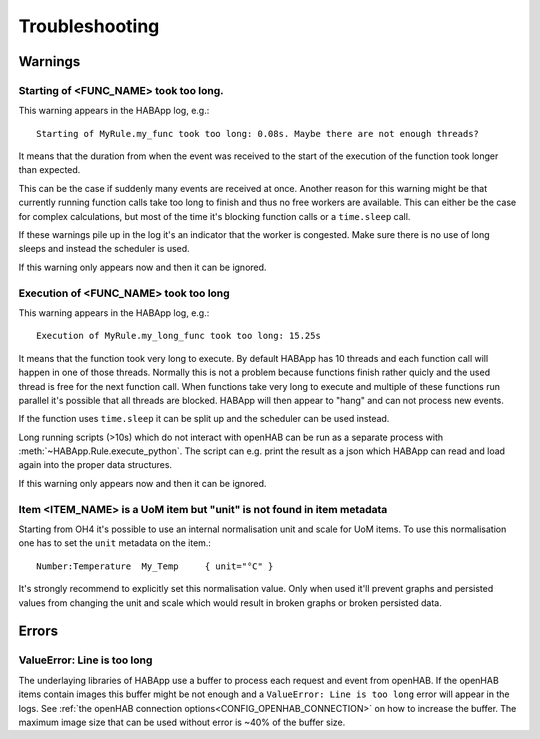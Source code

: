 **************************************
Troubleshooting
**************************************

Warnings
======================================

Starting of <FUNC_NAME> took too long.
--------------------------------------

This warning appears in the HABApp log, e.g.::

  Starting of MyRule.my_func took too long: 0.08s. Maybe there are not enough threads?

It means that the duration from when the event was received to the start of the execution of the function
took longer than expected.

This can be the case if suddenly many events are received at once.
Another reason for this warning might be that currently running function calls take too long to finish and thus no free
workers are available. This can either be the case for complex calculations,
but most of the time it's blocking function calls or a ``time.sleep`` call.

If these warnings pile up in the log it's an indicator that the worker is congested.
Make sure there is no use of long sleeps and instead the scheduler is used.

If this warning only appears now and then it can be ignored.


Execution of <FUNC_NAME> took too long
--------------------------------------

This warning appears in the HABApp log, e.g.::

  Execution of MyRule.my_long_func took too long: 15.25s

It means that the function took very long to execute. By default HABApp has 10 threads and each function call
will happen in one of those threads. Normally this is not a problem because functions finish rather quicly
and the used thread is free for the next function call.
When functions take very long to execute and multiple of these functions run parallel it's possible that
all threads are blocked. HABApp will then appear to "hang" and can not process new events.

If the function uses ``time.sleep`` it can be split up and the scheduler can be used instead.

Long running scripts (>10s) which do not interact with openHAB
can be run as a separate process with :meth:`~HABApp.Rule.execute_python`.
The script can e.g. print the result as a json which HABApp can read and load again into the proper data structures.


If this warning only appears now and then it can be ignored.


Item <ITEM_NAME> is a UoM item but "unit" is not found in item metadata
----------------------------------------------------------------------------

Starting from OH4 it's possible to use an internal normalisation unit and scale for UoM items.
To use this normalisation one has to set the ``unit`` metadata on the item.::

    Number:Temperature  My_Temp     { unit="°C" }


It's strongly recommend to explicitly set this normalisation value.
Only when used it'll prevent graphs and persisted values from changing the unit and scale
which would result in broken graphs or broken persisted data.


Errors
======================================

ValueError: Line is too long
--------------------------------------

The underlaying libraries of HABApp use a buffer to process each request and event from openHAB.
If the openHAB items contain images this buffer might be not enough and a ``ValueError: Line is too long``
error will appear in the logs. See :ref:`the openHAB connection options<CONFIG_OPENHAB_CONNECTION>` on how to increase
the buffer. The maximum image size that can be used without error is ~40% of the buffer size.
